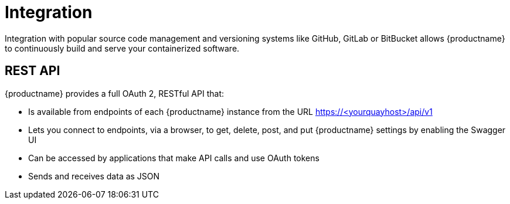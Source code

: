 [[arch-intro-integration]]
= Integration

Integration with popular source code management and versioning systems like GitHub, GitLab or BitBucket allows {productname} to continuously build and serve your containerized software.

== REST API

{productname} provides a full OAuth 2, RESTful API that:

* Is available from endpoints of each {productname} instance from the URL https://<yourquayhost>/api/v1
* Lets you connect to endpoints, via a browser, to get, delete, post, and put {productname} settings by enabling the Swagger UI
* Can be accessed by applications that make API calls and use OAuth tokens
* Sends and receives data as JSON